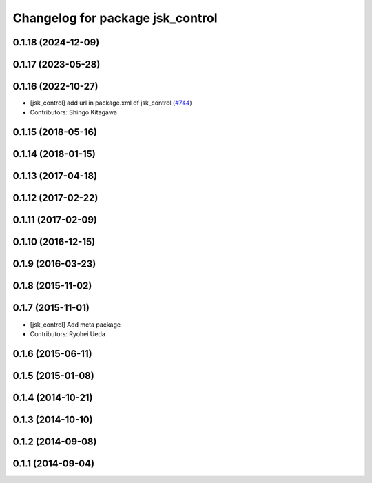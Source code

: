 ^^^^^^^^^^^^^^^^^^^^^^^^^^^^^^^^^
Changelog for package jsk_control
^^^^^^^^^^^^^^^^^^^^^^^^^^^^^^^^^

0.1.18 (2024-12-09)
-------------------

0.1.17 (2023-05-28)
-------------------

0.1.16 (2022-10-27)
-------------------
* [jsk_control] add url in package.xml of jsk_control (`#744 <https://github.com/jsk-ros-pkg/jsk_control/issues/744>`_)
* Contributors: Shingo Kitagawa

0.1.15 (2018-05-16)
-------------------

0.1.14 (2018-01-15)
-------------------

0.1.13 (2017-04-18)
-------------------

0.1.12 (2017-02-22)
-------------------

0.1.11 (2017-02-09)
-------------------

0.1.10 (2016-12-15)
-------------------

0.1.9 (2016-03-23)
------------------

0.1.8 (2015-11-02)
------------------

0.1.7 (2015-11-01)
------------------
* [jsk_control] Add meta package
* Contributors: Ryohei Ueda

0.1.6 (2015-06-11)
------------------

0.1.5 (2015-01-08)
------------------

0.1.4 (2014-10-21)
------------------

0.1.3 (2014-10-10)
------------------

0.1.2 (2014-09-08)
------------------

0.1.1 (2014-09-04)
------------------
